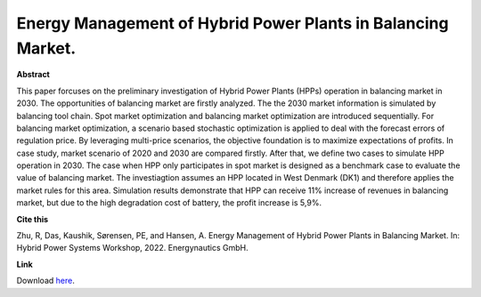 .. pub_20:

Energy Management of Hybrid Power Plants in Balancing Market.
==============================================================

**Abstract**

This paper forcuses on the preliminary investigation of Hybrid Power Plants (HPPs) operation in balancing market in 2030. The opportunities of balancing market are firstly analyzed. The the 2030 market information is simulated by balancing tool chain. Spot market optimization and balancing market optimization are introduced sequentially. For balancing market optimization, a scenario based stochastic optimization is applied to deal with the forecast errors of regulation price. By leveraging multi-price scenarios, the objective foundation is to maximize expectations of profits. In case study, market scenario of 2020 and 2030 are compared firstly. After that, we define two cases to simulate HPP operation in 2030. The case when HPP only participates in spot market is designed as a benchmark case to evaluate the value of balancing market. The investiagtion assumes an HPP located in West Denmark (DK1) and therefore applies the market rules for this area. Simulation results demonstrate that HPP can receive 11% increase of revenues in balancing market, but due to the high degradation cost of battery, the profit increase is 5,9%.


**Cite this**

Zhu, R, Das, Kaushik, Sørensen, PE, and Hansen, A. Energy Management of Hybrid Power Plants in Balancing Market. In: Hybrid Power Systems Workshop, 2022. Energynautics GmbH.

**Link**

Download `here
<https://backend.orbit.dtu.dk/ws/portalfiles/portal/276003250/3B_3_HYB22_017_paper_Zhu_Rujie.pdf>`_.

.. tags:: Energy Management System, Market participation, Hybrid Power Plants, Optimization, HPP Operation